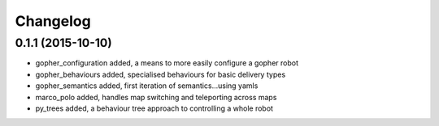 Changelog
=========

0.1.1 (2015-10-10)
------------------
* gopher_configuration added, a means to more easily configure a gopher robot
* gopher_behaviours added, specialised behaviours for basic delivery types
* gopher_semantics added, first iteration of semantics...using yamls
* marco_polo added, handles map switching and teleporting across maps
* py_trees added, a behaviour tree approach to controlling a whole robot
